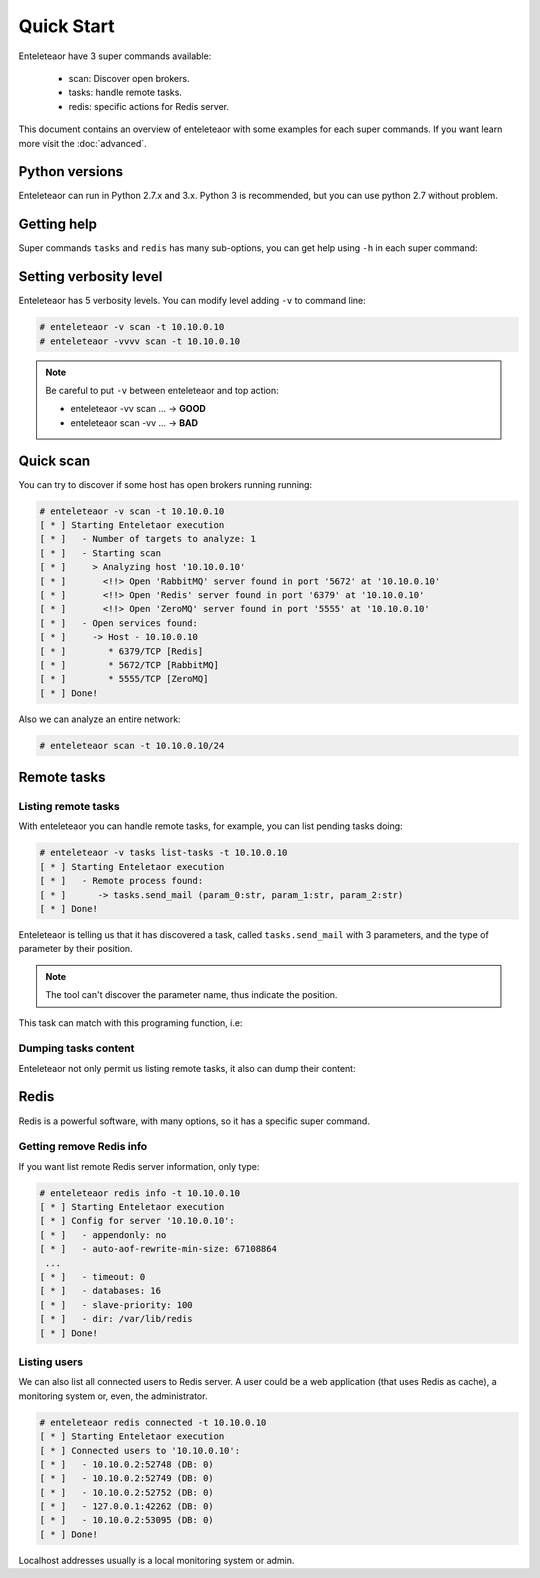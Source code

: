 Quick Start
===========

Enteleteaor have 3 super commands available:

 - scan: Discover open brokers.
 - tasks: handle remote tasks.
 - redis: specific actions for Redis server.

This document contains an overview of enteleteaor with some examples for each super commands. If you want learn more visit the :doc:`advanced`.

Python versions
---------------

Enteleteaor can run in Python 2.7.x and 3.x. Python 3 is recommended, but you can use python 2.7 without problem.

Getting help
------------

Super commands ``tasks`` and ``redis`` has many sub-options, you can get help using ``-h`` in each super command:

.. code-block:: bash
    :linenos:
    :emphasize-lines: 9-14

    # enteleteaor scan -h
    usage: enteletaor.py redis [-h]
                           {info,disconnect,dump,cache,discover-dbs,connected}
                           ...

    positional arguments:
      {info,disconnect,dump,cache,discover-dbs,connected}
                            redis commands:
        info                open a remote shell through the Redis server
        disconnect          disconnect one or all users from Redis server
        dump                dumps all keys in Redis database
        cache               poison remotes cache using Redis server
        discover-dbs        discover all Redis DBs at server
        connected           get connected users to Redis server

    optional arguments:
      -h, --help            show this help message and exit


Setting verbosity level
-----------------------

Enteleteaor has 5 verbosity levels. You can modify level adding ``-v`` to command line:

.. code-block:: bash

    # enteleteaor -v scan -t 10.10.0.10
    # enteleteaor -vvvv scan -t 10.10.0.10

.. note::

    Be careful to put ``-v`` between enteleteaor and top action:

    - enteleteaor -vv scan ... -> **GOOD**
    - enteleteaor scan -vv ... -> **BAD**

Quick scan
----------

You can try to discover if some host has open brokers running running:

.. code-block:: bash

    # enteleteaor -v scan -t 10.10.0.10
    [ * ] Starting Enteletaor execution
    [ * ]   - Number of targets to analyze: 1
    [ * ]   - Starting scan
    [ * ]     > Analyzing host '10.10.0.10'
    [ * ]       <!!> Open 'RabbitMQ' server found in port '5672' at '10.10.0.10'
    [ * ]       <!!> Open 'Redis' server found in port '6379' at '10.10.0.10'
    [ * ]       <!!> Open 'ZeroMQ' server found in port '5555' at '10.10.0.10'
    [ * ]   - Open services found:
    [ * ]     -> Host - 10.10.0.10
    [ * ]        * 6379/TCP [Redis]
    [ * ]        * 5672/TCP [RabbitMQ]
    [ * ]        * 5555/TCP [ZeroMQ]
    [ * ] Done!

Also we can analyze an entire network:

.. code-block:: bash

    # enteleteaor scan -t 10.10.0.10/24


Remote tasks
------------

Listing remote tasks
++++++++++++++++++++

With enteleteaor you can handle remote tasks, for example, you can list pending tasks doing:

.. code-block:: bash

    # enteleteaor -v tasks list-tasks -t 10.10.0.10
    [ * ] Starting Enteletaor execution
    [ * ]   - Remote process found:
    [ * ]      -> tasks.send_mail (param_0:str, param_1:str, param_2:str)
    [ * ] Done!

Enteleteaor is telling us that it has discovered a task, called ``tasks.send_mail`` with 3 parameters, and the type of parameter by their position.

.. note::

    The tool can't discover the parameter name, thus indicate the position.

This task can match with this programing function, i.e:

.. code-block:: python
    :linenos:
    :emphasize-lines: 3,6,9

    def send_mail(to, from, message):
        """
        :param to: mail destination
        :type to: str

        :param from: mail sender
        :type from: str

        :param message: content of message
        :type message: str
        """
        # Code that send the e-mail

Dumping tasks content
+++++++++++++++++++++

Enteleteaor not only permit us listing remote tasks, it also can dump their content:

.. code-block:: bash
    :linenos:
    :emphasize-lines: 6-8,12-14,18-20

    # enteleteaor tasks raw-dump -t 10.10.0.10
    [ * ] Starting Enteletaor execution
    [ * ]   Found process information:
    [ * ]   -  Remote process name: 'tasks.send_mail'
    [ * ]   -  Input parameters:
    [ * ]       -> P0: particia@stephnie.com
    [ * ]       -> P1: Open This Email The broke girl's guide to a luxury vacation What Can You Afford?
    [ * ]       -> P2: Asia and the Pacific and was already at war with the invasion of the United States emerged as rival superpowers, setting the stage for the Cold War, which lasted for the next 46 years.
    [ * ]   Found process information:
    [ * ]   -  Remote process name: 'tasks.send_mail'
    [ * ]   -  Input parameters:
    [ * ]       -> P0: eveline@stephnie.com
    [ * ]       -> P1: Can You Afford?
    [ * ]       -> P2: Berlin by Soviet and Polish troops and the coalition of the United Kingdom and the United States and European territories in the Pacific, the Axis lost the initiative and undertook strategic retreat on all fronts.
    [ * ]   Found process information:
    [ * ]   -  Remote process name: 'tasks.send_mail'
    [ * ]   -  Input parameters:
    [ * ]       -> P0: milford@stephnie.com
    [ * ]       -> P1: Hey Don't Open This Email The broke girl's guide to a luxury vacation What Can You Afford?
    [ * ]       -> P2: European neighbours, Poland, Finland, Romania and the Axis.
    [ * ] No more messages from server. Exiting...
    [ * ] Done!

Redis
-----

Redis is a powerful software, with many options, so it has a specific super command.

Getting remove Redis info
+++++++++++++++++++++++++

If you want list remote Redis server information, only type:

.. code-block:: bash

    # enteleteaor redis info -t 10.10.0.10
    [ * ] Starting Enteletaor execution
    [ * ] Config for server '10.10.0.10':
    [ * ]   - appendonly: no
    [ * ]   - auto-aof-rewrite-min-size: 67108864
     ...
    [ * ]   - timeout: 0
    [ * ]   - databases: 16
    [ * ]   - slave-priority: 100
    [ * ]   - dir: /var/lib/redis
    [ * ] Done!

Listing users
+++++++++++++

We can also list all connected users to Redis server. A user could be a web application (that uses Redis as cache), a monitoring system or, even, the administrator.

.. code-block:: bash

    # enteleteaor redis connected -t 10.10.0.10
    [ * ] Starting Enteletaor execution
    [ * ] Connected users to '10.10.0.10':
    [ * ]   - 10.10.0.2:52748 (DB: 0)
    [ * ]   - 10.10.0.2:52749 (DB: 0)
    [ * ]   - 10.10.0.2:52752 (DB: 0)
    [ * ]   - 127.0.0.1:42262 (DB: 0)
    [ * ]   - 10.10.0.2:53095 (DB: 0)
    [ * ] Done!

Localhost addresses usually is a local monitoring system or admin.
